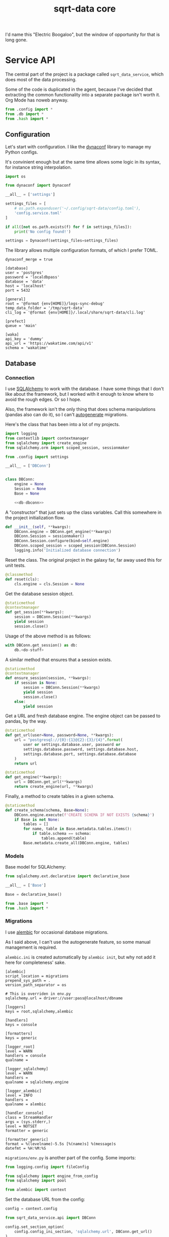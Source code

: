#+TITLE: sqrt-data core
#+PROPERTY: header-args :mkdirp yes
#+PROPERTY: header-args:bash   :tangle-mode (identity #o755) :comments link :shebang "#!/usr/bin/env bash"
#+PROPERTY: header-args:python :comments link :eval no
#+PROPERTY: header-args:scheme :comments link :eval no
#+PROPERTY: PRJ-DIR ..

I'd name this "Electric Boogaloo", but the window of opportunity for that is long gone.

* Service API
The central part of the project is a package called =sqrt_data_service=, which does most of the data processing.

Some of the code is duplicated in the agent, because I've decided that extracting the common functionality into a separate package isn't worth it. Org Mode has noweb anyway.

#+begin_src python :tangle (my/org-prj-dir "sqrt_data_service/api/__init__.py")
from .config import *
from .db import *
from .hash import *
#+end_src

** Configuration
Let's start with configuration. I like the [[https://www.dynaconf.com/][dynaconf]] library to manage my Python configs.

It's convinient enough but at the same time allows some logic in its syntax, for instance string interpolation.

#+begin_src python :tangle (my/org-prj-dir "sqrt_data_service/api/config.py")
import os

from dynaconf import Dynaconf

__all__ = ['settings']

settings_files = [
    # os.path.expanduser('~/.config/sqrt-data/config.toml'),
    'config.service.toml'
]

if all([not os.path.exists(f) for f in settings_files]):
    print('No config found!')

settings = Dynaconf(settings_files=settings_files)
#+end_src

The library allows multiple configuration formats, of which I prefer TOML.

#+begin_src conf-toml :tangle (my/org-prj-dir "config.service.toml")
dynaconf_merge = true

[database]
user = 'postgres'
password = 'localdbpass'
database = 'data'
host = 'localhost'
port = 5432

[general]
root = '@format {env[HOME]}/logs-sync-debug'
temp_data_folder = '/tmp/sqrt-data'
cli_log = '@format {env[HOME]}/.local/share/sqrt-data/cli.log'

[prefect]
queue = 'main'

[waka]
api_key = 'dummy'
api_url = 'https://wakatime.com/api/v1'
schema = 'wakatime'
#+end_src

** Database
*** Connection
I use [[https://www.sqlalchemy.org/][SQLAlchemy]] to work with the database. I have some things that I don't like about the framework, but I worked with it enough to know where to avoid the rough edges. Or so I hope.

Also, the framework isn't the only thing that does schema manipulations (pandas also can do it), so I can't [[https://alembic.sqlalchemy.org/en/latest/autogenerate.html][autogenerate]] migrations.

Here's the class that has been into a lot of my projects.

#+begin_src python :noweb yes :tangle (my/org-prj-dir "sqrt_data_service/api/db.py")
import logging
from contextlib import contextmanager
from sqlalchemy import create_engine
from sqlalchemy.orm import scoped_session, sessionmaker

from .config import settings

__all__ = ['DBConn']


class DBConn:
    engine = None
    Session = None
    Base = None

    <<db-dbconn>>
#+end_src

A "constructor" that just sets up the class variables. Call this somewhere in the project initialization flow.

#+begin_src python :noweb-ref db-dbconn :tangle no
def __init__(self, **kwargs):
    DBConn.engine = DBConn.get_engine(**kwargs)
    DBConn.Session = sessionmaker()
    DBConn.Session.configure(bind=self.engine)
    DBConn.scoped_session = scoped_session(DBConn.Session)
    logging.info('Initialized database connection')
#+end_src

Reset the class. The original project in the galaxy far, far away used this for unit tests.

#+begin_src python :noweb-ref db-dbconn :tangle no
@classmethod
def reset(cls):
    cls.engine = cls.Session = None
#+end_src

Get the database session object.

#+begin_src python :noweb-ref db-dbconn :tangle no
@staticmethod
@contextmanager
def get_session(**kwargs):
    session = DBConn.Session(**kwargs)
    yield session
    session.close()
#+end_src

Usage of the above method is as follows:
#+begin_src python :tangle no
with DBConn.get_session() as db:
    db.<do-stuff>
#+end_src

A similar method that ensures that a session exists.
#+begin_src python :noweb-ref db-dbconn :tangle no
@staticmethod
@contextmanager
def ensure_session(session, **kwargs):
    if session is None:
        session = DBConn.Session(**kwargs)
        yield session
        session.close()
    else:
        yield session
#+end_src

Get a URL and fresh database engine. The engine object can be passed to pandas, by the way.
#+begin_src python :noweb-ref db-dbconn :tangle no
@staticmethod
def get_url(user=None, password=None, **kwargs):
    url = "postgresql://{0}:{1}@{2}:{3}/{4}".format(
        user or settings.database.user, password or
        settings.database.password, settings.database.host,
        settings.database.port, settings.database.database
    )
    return url

@staticmethod
def get_engine(**kwargs):
    url = DBConn.get_url(**kwargs)
    return create_engine(url, **kwargs)
#+end_src

Finally, a method to create tables in a given schema.
#+begin_src python :noweb-ref db-dbconn :tangle no
@staticmethod
def create_schema(schema, Base=None):
    DBConn.engine.execute(f'CREATE SCHEMA IF NOT EXISTS {schema}')
    if Base is not None:
        tables = []
        for name, table in Base.metadata.tables.items():
            if table.schema == schema:
                tables.append(table)
        Base.metadata.create_all(DBConn.engine, tables)
#+end_src

*** Models
Base model for SQLAlchemy:

#+begin_src python :noweb yes :tangle (my/org-prj-dir "sqrt_data_service/models/base.py")
from sqlalchemy.ext.declarative import declarative_base

__all__ = ['Base']

Base = declarative_base()
#+end_src

#+begin_src python :noweb yes :tangle (my/org-prj-dir "sqrt_data_service/models/__init__.py")
from .base import *
from .hash import *
#+end_src

*** Migrations
I use [[https://alembic.sqlalchemy.org/en/latest/][alembic]] for occasional database migrations.

As I said above, I can't use the autogenerate feature, so some manual management is required.

=alembic.ini= is created automatically by =alembic init=, but why not add it here for completeness' sake.

#+begin_src conf-space  :tangle (my/org-prj-dir "alembic.ini")
[alembic]
script_location = migrations
prepend_sys_path = .
version_path_separator = os

# This is overriden in env.py
sqlalchemy.url = driver://user:pass@localhost/dbname

[loggers]
keys = root,sqlalchemy,alembic

[handlers]
keys = console

[formatters]
keys = generic

[logger_root]
level = WARN
handlers = console
qualname =

[logger_sqlalchemy]
level = WARN
handlers =
qualname = sqlalchemy.engine

[logger_alembic]
level = INFO
handlers =
qualname = alembic

[handler_console]
class = StreamHandler
args = (sys.stderr,)
level = NOTSET
formatter = generic

[formatter_generic]
format = %(levelname)-5.5s [%(name)s] %(message)s
datefmt = %H:%M:%S
#+end_src

=migrations/env.py= is another part of the config. Some imports:

#+begin_src python :tangle (my/org-prj-dir "migrations/env.py")
from logging.config import fileConfig

from sqlalchemy import engine_from_config
from sqlalchemy import pool

from alembic import context
#+end_src

Set the database URL from the config:

#+begin_src python :tangle (my/org-prj-dir "migrations/env.py")
config = context.config

from sqrt_data_service.api import DBConn

config.set_section_option(
    config.config_ini_section, 'sqlalchemy.url', DBConn.get_url()
)
#+end_src

Interpret the config file for Python logging.
#+begin_src python :tangle (my/org-prj-dir "migrations/env.py")
if config.config_file_name is not None:
    fileConfig(config.config_file_name)
#+end_src

Set the metadata object:
#+begin_src python :tangle (my/org-prj-dir "migrations/env.py")
from sqrt_data_service import models

target_metadata = models.Base.metadata
#+end_src

And the rest is copied from the version of the file generated by =alembic init=:

#+begin_src python :tangle (my/org-prj-dir "migrations/env.py")
def run_migrations_offline() -> None:
    """Run migrations in 'offline' mode.

    This configures the context with just a URL
    and not an Engine, though an Engine is acceptable
    here as well.  By skipping the Engine creation
    we don't even need a DBAPI to be available.

    Calls to context.execute() here emit the given string to the
    script output.

    """
    url = config.get_main_option("sqlalchemy.url")
    context.configure(
        url=url,
        target_metadata=target_metadata,
        literal_binds=True,
        dialect_opts={"paramstyle": "named"},
    )

    with context.begin_transaction():
        context.run_migrations()


def run_migrations_online() -> None:
    """Run migrations in 'online' mode.

    In this scenario we need to create an Engine
    and associate a connection with the context.

    """
    connectable = engine_from_config(
        config.get_section(config.config_ini_section),
        prefix="sqlalchemy.",
        poolclass=pool.NullPool,
    )

    with connectable.connect() as connection:
        context.configure(
            connection=connection, target_metadata=target_metadata
        )

        with context.begin_transaction():
            context.run_migrations()


if context.is_offline_mode():
    run_migrations_offline()
else:
    run_migrations_online()
#+end_src

** Hashes
Because the data is synced via files, I need to track changes in these files. The easiest way is to store hashes of the files.

I used to use [[https://github.com/RaRe-Technologies/sqlitedict][SqliteDict]] for that purpose, but at some point realized that it's easier to store them in the database.

With that said, here's the model definition

#+begin_src python :tangle (my/org-prj-dir "sqrt_data_service/models/hash.py")
import sqlalchemy as sa
from sqrt_data_service.models import Base

__all__ = ['FileHash']


class FileHash(Base):
    __table_args__ = {'schema': 'hashes'}
    __tablename__ = 'file_hash'

    file_name = sa.Column(
        sa.String(1024),
        primary_key=True,
    )
    hash = sa.Column(sa.String(256), nullable=False)
#+end_src

And the corresponding logic:
#+begin_src python :tangle (my/org-prj-dir "sqrt_data_service/api/hash.py")
import logging
import os
import subprocess
import sqlalchemy as sa
from sqlalchemy.dialects.postgresql import insert as pg_insert

from .config import settings
from sqrt_data_service.api import DBConn
from sqrt_data_service.models import FileHash
#+end_src

First, calculate the hashsum:
#+begin_src python :tangle (my/org-prj-dir "sqrt_data_service/api/hash.py")
def md5sum(filename):
    res = subprocess.run(
        ['md5sum', filename],
        capture_output=True,
        check=True,
        cwd=settings.general.root
    ).stdout
    res = res.decode('utf-8')
    return res.split(' ')[0]
#+end_src

And the wrapper class:
#+begin_src python :tangle (my/org-prj-dir "sqrt_data_service/api/hash.py")
class FileHasher:
    def __init__(self):
        DBConn()

    def is_updated(self, file_name, db=None):
        with DBConn.ensure_session(db) as db:
            saved = db.execute(
                sa.select(FileHash).where(FileHash.file_name == file_name)
            ).scalar_one_or_none()
            if saved is None:
                return True
            return saved.hash != md5sum(file_name)

    def save_hash(self, file_name, db=None):
        hash = md5sum(file_name)
        was_ensured = db is None
        with DBConn.ensure_session(db) as db:
            insert_stmt = pg_insert(FileHash)
            upsert_stmt = insert_stmt.on_conflict_do_update(
                constraint='file_hash_pkey',
                set_={'hash': insert_stmt.excluded.hash}
            )
            db.execute(upsert_stmt, { 'file_name': file_name, 'hash': hash })
            if was_ensured:
                db.commit()
#+end_src

** CLI entrypoint
:PROPERTIES:
:header-args:python+: :tangle (my/org-prj-dir "sqrt_data_service/manage.py")
:END:
There used to me more stuff in the CLI before I migrated to [[https://www.prefect.io/][prefect.io]], but some things still remain. My CLI library of choice is [[https://click.palletsprojects.com/en/8.0.x/][click]].

#+begin_src python
import click
import os

from sqrt_data_service.api import FileHasher, DBConn
from sqrt_data_service.models import Base

@click.group()
def cli():
    print(f'CWD: {os.getcwd()}')
#+end_src

A few commands to work with hashes:
#+begin_src python
@click.group(help='Hashes')
def hash():
    pass

@hash.command()
@click.option('-f', '--file-name', required=True, type=str)
def check_hash(file_name):
    hasher = FileHasher()
    if not os.path.exists(file_name):
        print('File not found')
    else:
        result = hasher.is_updated(file_name)
        print(f'Updated: {result}')


@hash.command()
@click.option('-f', '--file-name', required=True, type=str)
def save_hash(file_name):
    hasher = FileHasher()
    hasher.save_hash(file_name)

cli.add_command(hash)
#+end_src

Create schema:
#+begin_src python
@click.group(help='Database')
def db():
    pass

@db.command()
@click.option('-n', '--name', required=True, type=str)
def create_schema(name):
    DBConn()
    DBConn.create_schema(name, Base)

cli.add_command(db)
#+end_src

To make this work, we need to invoke =cli()=. Now the CLI can be used with =python -m sqrt_data_service.manage=:

#+begin_src python
if __name__ == '__main__':
    cli()
#+end_src

And the following =__main__.py= to allow running the CLI with =python -m sqrt_data_service=:

#+begin_src python :tangle (my/org-prj-dir "sqrt_data_service/__main__.py")
from .manage import cli

if __name__ == '__main__':
    cli()
#+end_src

* Deploy
